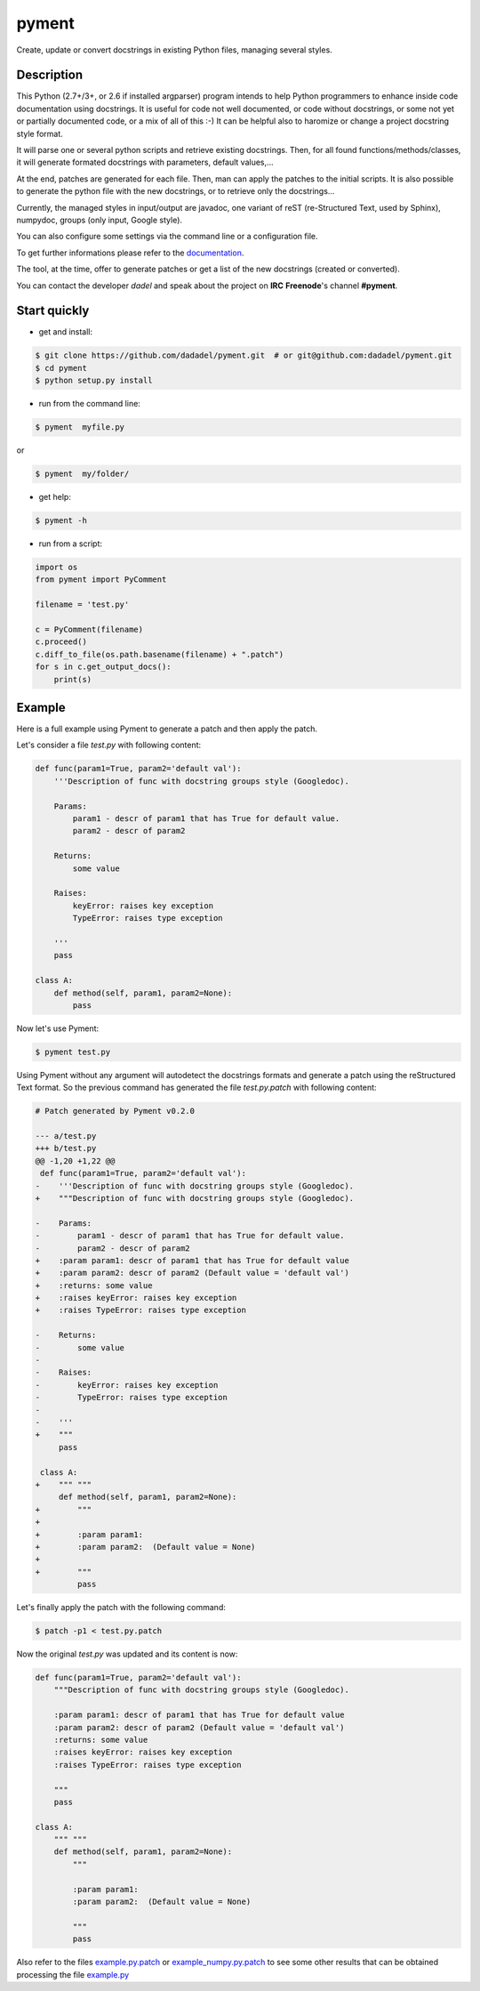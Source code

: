 pyment
======

Create, update or convert docstrings in existing Python files, managing several styles.

Description
-----------

This Python (2.7+/3+, or 2.6 if installed argparser) program intends to help Python programmers to enhance inside code documentation using docstrings.
It is useful for code not well documented, or code without docstrings, or some not yet or partially documented code, or a mix of all of this :-)
It can be helpful also to haromize or change a project docstring style format.

It will parse one or several python scripts and retrieve existing docstrings.
Then, for all found functions/methods/classes, it will generate formated docstrings with parameters, default values,...

At the end, patches are generated for each file. Then, man can apply the patches to the initial scripts.
It is also possible to generate the python file with the new docstrings, or to retrieve only the docstrings...

Currently, the managed styles in input/output are javadoc, one variant of reST (re-Structured Text, used by Sphinx), numpydoc, groups (only input, Google style).

You can also configure some settings via the command line or a configuration
file.

To get further informations please refer to the `documentation <https://github.com/dadadel/pyment/blob/master/doc/pyment.rst>`_.

The tool, at the time, offer to generate patches or get a list of the new docstrings (created or converted).

You can contact the developer *dadel* and speak about the project on **IRC** **Freenode**'s channel **#pyment**.

Start quickly
-------------
- get and install:

.. code-block:: sh

        $ git clone https://github.com/dadadel/pyment.git  # or git@github.com:dadadel/pyment.git
        $ cd pyment
        $ python setup.py install

- run from the command line:

.. code-block:: sh

        $ pyment  myfile.py

or

.. code-block:: sh

        $ pyment  my/folder/

- get help:

.. code-block:: sh

        $ pyment -h

- run from a script:

.. code-block:: python

        import os
        from pyment import PyComment

        filename = 'test.py'

        c = PyComment(filename)
        c.proceed()
        c.diff_to_file(os.path.basename(filename) + ".patch")
        for s in c.get_output_docs():
            print(s)

Example
-------

Here is a full example using Pyment to generate a patch and then apply the patch.

Let's consider a file *test.py* with following content:

.. code-block:: python

        def func(param1=True, param2='default val'):
            '''Description of func with docstring groups style (Googledoc).

            Params: 
                param1 - descr of param1 that has True for default value.
                param2 - descr of param2

            Returns:
                some value

            Raises:
                keyError: raises key exception
                TypeError: raises type exception

            '''
            pass

        class A:
            def method(self, param1, param2=None):
                pass

Now let's use Pyment:

.. code-block:: sh

        $ pyment test.py

Using Pyment without any argument will autodetect the docstrings formats and generate a patch using the reStructured Text format.
So the previous command has generated the file *test.py.patch* with following content:

.. code-block:: patch

        # Patch generated by Pyment v0.2.0

        --- a/test.py
        +++ b/test.py
        @@ -1,20 +1,22 @@
         def func(param1=True, param2='default val'):
        -    '''Description of func with docstring groups style (Googledoc).
        +    """Description of func with docstring groups style (Googledoc).
         
        -    Params: 
        -        param1 - descr of param1 that has True for default value.
        -        param2 - descr of param2
        +    :param param1: descr of param1 that has True for default value
        +    :param param2: descr of param2 (Default value = 'default val')
        +    :returns: some value
        +    :raises keyError: raises key exception
        +    :raises TypeError: raises type exception
         
        -    Returns:
        -        some value
        -
        -    Raises:
        -        keyError: raises key exception
        -        TypeError: raises type exception
        -
        -    '''
        +    """
             pass
         
         class A:
        +    """ """
             def method(self, param1, param2=None):
        +        """
        +
        +        :param param1: 
        +        :param param2:  (Default value = None)
        +
        +        """
                 pass

Let's finally apply the patch with the following command:

.. code-block:: sh

        $ patch -p1 < test.py.patch

Now the original *test.py* was updated and its content is now:

.. code-block:: python

        def func(param1=True, param2='default val'):
            """Description of func with docstring groups style (Googledoc).

            :param param1: descr of param1 that has True for default value
            :param param2: descr of param2 (Default value = 'default val')
            :returns: some value
            :raises keyError: raises key exception
            :raises TypeError: raises type exception

            """
            pass

        class A:
            """ """
            def method(self, param1, param2=None):
                """

                :param param1: 
                :param param2:  (Default value = None)

                """
                pass

Also refer to the files `example.py.patch <https://github.com/dadadel/pyment/blob/master/example.py.patch>`_ or `example_numpy.py.patch <https://github.com/dadadel/pyment/blob/master/example_numpy.py.patch>`_ to see some other results that can be obtained processing the file `example.py <https://github.com/dadadel/pyment/blob/master/example.py>`_ 
